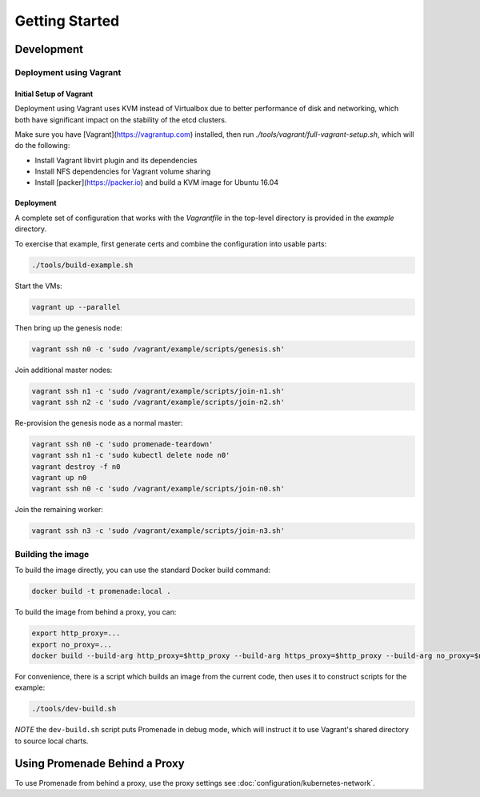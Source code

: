 Getting Started
===============

Development
-----------

Deployment using Vagrant
^^^^^^^^^^^^^^^^^^^^^^^^

Initial Setup of Vagrant
~~~~~~~~~~~~~~~~~~~~~~~~

Deployment using Vagrant uses KVM instead of Virtualbox due to better
performance of disk and networking, which both have significant impact on the
stability of the etcd clusters.

Make sure you have [Vagrant](https://vagrantup.com) installed, then
run `./tools/vagrant/full-vagrant-setup.sh`, which will do the following:

* Install Vagrant libvirt plugin and its dependencies
* Install NFS dependencies for Vagrant volume sharing
* Install [packer](https://packer.io) and build a KVM image for Ubuntu 16.04

Deployment
~~~~~~~~~~
A complete set of configuration that works with the `Vagrantfile` in the
top-level directory is provided in the `example` directory.

To exercise that example, first generate certs and combine the configuration
into usable parts:

.. code-block:: bash

    ./tools/build-example.sh

Start the VMs:

.. code-block:: bash

    vagrant up --parallel

Then bring up the genesis node:

.. code-block:: bash

    vagrant ssh n0 -c 'sudo /vagrant/example/scripts/genesis.sh'

Join additional master nodes:

.. code-block:: bash

    vagrant ssh n1 -c 'sudo /vagrant/example/scripts/join-n1.sh'
    vagrant ssh n2 -c 'sudo /vagrant/example/scripts/join-n2.sh'

Re-provision the genesis node as a normal master:

.. code-block:: bash

    vagrant ssh n0 -c 'sudo promenade-teardown'
    vagrant ssh n1 -c 'sudo kubectl delete node n0'
    vagrant destroy -f n0
    vagrant up n0
    vagrant ssh n0 -c 'sudo /vagrant/example/scripts/join-n0.sh'

Join the remaining worker:

.. code-block:: bash

    vagrant ssh n3 -c 'sudo /vagrant/example/scripts/join-n3.sh'


Building the image
^^^^^^^^^^^^^^^^^^

To build the image directly, you can use the standard Docker build command:

.. code-block:: bash

    docker build -t promenade:local .

To build the image from behind a proxy, you can:

.. code-block:: bash

    export http_proxy=...
    export no_proxy=...
    docker build --build-arg http_proxy=$http_proxy --build-arg https_proxy=$http_proxy --build-arg no_proxy=$no_proxy  -t promenade:local .


For convenience, there is a script which builds an image from the current code,
then uses it to construct scripts for the example:

.. code-block:: bash

    ./tools/dev-build.sh

*NOTE* the ``dev-build.sh`` script puts Promenade in debug mode, which will
instruct it to use Vagrant's shared directory to source local charts.


Using Promenade Behind a Proxy
------------------------------

To use Promenade from behind a proxy, use the proxy settings see
:doc:`configuration/kubernetes-network`.
